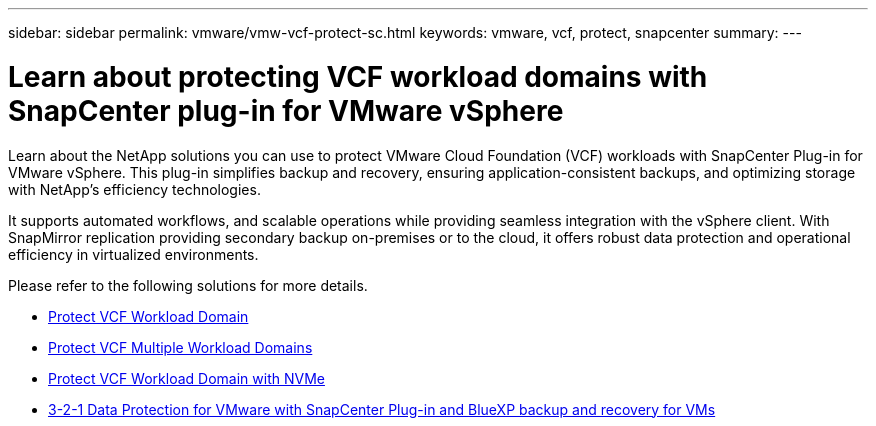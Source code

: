---
sidebar: sidebar
permalink: vmware/vmw-vcf-protect-sc.html
keywords: vmware, vcf, protect, snapcenter
summary: 
---

= Learn about protecting VCF workload domains with SnapCenter plug-in for VMware vSphere
:hardbreaks:
:nofooter:
:icons: font
:linkattrs:
:imagesdir: ../media/

[.lead]
Learn about the NetApp solutions you can use to protect VMware Cloud Foundation (VCF) workloads with SnapCenter Plug-in for VMware vSphere. This plug-in simplifies backup and recovery, ensuring application-consistent backups, and optimizing storage with NetApp's efficiency technologies.

It supports automated workflows, and scalable operations while providing seamless integration with the vSphere client. With SnapMirror replication providing secondary backup on-premises or to the cloud, it offers robust data protection and operational efficiency in virtualized environments. 

Please refer to the following solutions for more details.

* link:vmw-vcf-scv-viwld.html[Protect VCF Workload Domain]

* link:vmw-vcf-scv-multiwkld-protection.html[Protect VCF Multiple Workload Domains]

* link:vmw-vcf-scv-nvme.html[Protect VCF Workload Domain with NVMe]

* link:vmw-vcf-321-data-protection.html[3-2-1 Data Protection for VMware with SnapCenter Plug-in and BlueXP backup and recovery for VMs]
